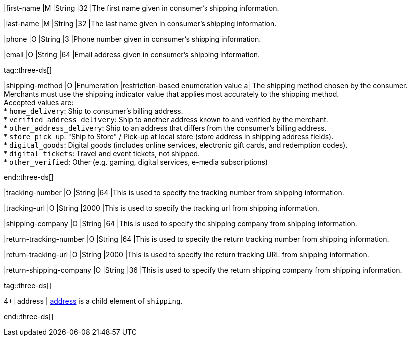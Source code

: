 // This include file requires the shortcut {listname} in the link, as this include file is used in different environments.
// The shortcut guarantees that the target of the link remains in the current environment.

|first-name 
|M 
|String 
|32 
|The first name given in consumer's shipping information.

|last-name 
|M 
|String 
|32 
|The last name given in consumer's shipping information.

|phone 
|O 
|String 
|3 
|Phone number given in consumer's shipping information.

|email 
|O 
|String 
|64 
|Email address given in consumer's shipping information. 

tag::three-ds[]

|shipping-method 
|O 
|Enumeration 
|restriction-based enumeration value 
a| The shipping method chosen by the consumer.
 Merchants must use the shipping indicator value that applies most accurately to the shipping method. +
 Accepted values are: +
* ``home_delivery``: Ship to consumer's billing address. +
* ``verified_address_delivery``: Ship to another address known to and verified by the merchant. +
* ``other_address_delivery``: Ship to an address that differs from the consumer's billing address. +
* ``store_pick_up``: "Ship to Store" / Pick-up at local store (store address in shipping address fields). +
* ``digital_goods``: Digital goods (includes online services, electronic gift cards, and redemption codes). +
* ``digital_tickets``: Travel and event tickets, not shipped. +
* ``other_verified``: Other (e.g. gaming, digital services, e-media subscriptions)

//-

end::three-ds[]

|tracking-number 
|O 
|String 
|64 
|This is used to specify the tracking number from shipping information.

|tracking-url 
|O 
|String 
|2000 
|This is used to specify the tracking url from shipping information.

|shipping-company 
|O 
|String 
|64 
|This is used to specify the shipping company from shipping information.

|return-tracking-number 
|O 
|String 
|64 
|This is used to specify the return tracking number from shipping information.

|return-tracking-url 
|O 
|String 
|2000 
|This is used to specify the return tracking URL from shipping information.

|return-shipping-company 
|O 
|String 
|36 
|This is used to specify the return shipping company from shipping information.

tag::three-ds[]

4+| address | <<CC_Fields_{listname}_request_address, address>> is a child element of ``shipping``.

end::three-ds[]

